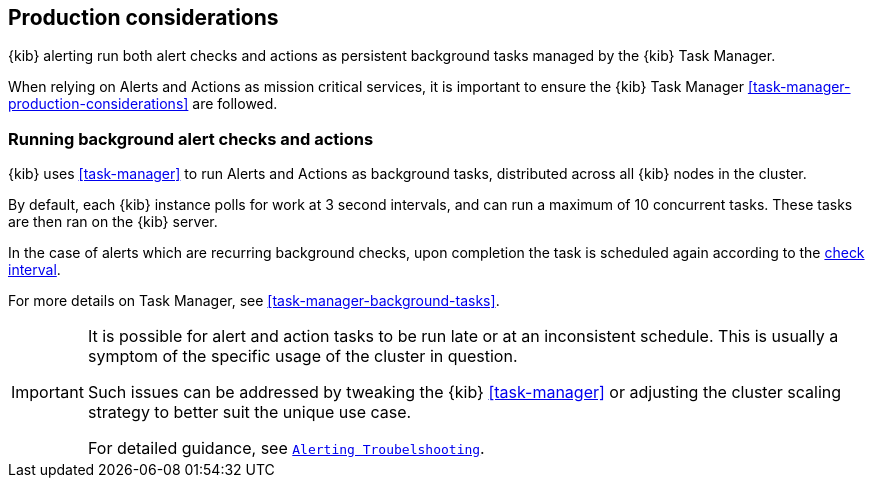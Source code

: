 [role="xpack"]
[[alerting-production-considerations]]
== Production considerations

{kib} alerting run both alert checks and actions as persistent background tasks managed by the {kib} Task Manager.

When relying on Alerts and Actions as mission critical services, it is important to ensure the {kib} Task Manager <<task-manager-production-considerations>> are followed.


[float]
=== Running background alert checks and actions

{kib} uses <<task-manager>> to run Alerts and Actions as background tasks, distributed across all {kib} nodes in the cluster.

By default, each {kib} instance polls for work at 3 second intervals, and can run a maximum of 10 concurrent tasks.
These tasks are then ran on the {kib} server.

In the case of alerts which are recurring background checks, upon completion the task is scheduled again according to the <<defining-alerts-general-details, check interval>>.

For more details on Task Manager, see <<task-manager-background-tasks>>.

[IMPORTANT]
==============================================
It is possible for alert and action tasks to be run late or at an inconsistent schedule.
This is usually a symptom of the specific usage of the cluster in question.

Such issues can be addressed by tweaking the {kib} <<task-manager>> or adjusting the cluster scaling strategy to better suit the unique use case.

For detailed guidance, see <<alerting-troubleshooting,`Alerting Troubelshooting`>>.
==============================================
